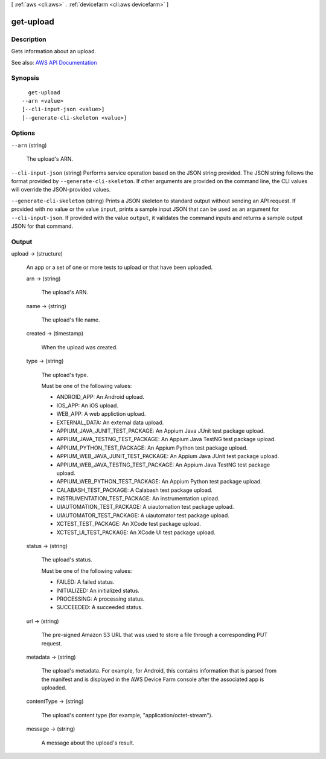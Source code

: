 [ :ref:`aws <cli:aws>` . :ref:`devicefarm <cli:aws devicefarm>` ]

.. _cli:aws devicefarm get-upload:


**********
get-upload
**********



===========
Description
===========



Gets information about an upload.



See also: `AWS API Documentation <https://docs.aws.amazon.com/goto/WebAPI/devicefarm-2015-06-23/GetUpload>`_


========
Synopsis
========

::

    get-upload
  --arn <value>
  [--cli-input-json <value>]
  [--generate-cli-skeleton <value>]




=======
Options
=======

``--arn`` (string)


  The upload's ARN.

  

``--cli-input-json`` (string)
Performs service operation based on the JSON string provided. The JSON string follows the format provided by ``--generate-cli-skeleton``. If other arguments are provided on the command line, the CLI values will override the JSON-provided values.

``--generate-cli-skeleton`` (string)
Prints a JSON skeleton to standard output without sending an API request. If provided with no value or the value ``input``, prints a sample input JSON that can be used as an argument for ``--cli-input-json``. If provided with the value ``output``, it validates the command inputs and returns a sample output JSON for that command.



======
Output
======

upload -> (structure)

  

  An app or a set of one or more tests to upload or that have been uploaded.

  

  arn -> (string)

    

    The upload's ARN.

    

    

  name -> (string)

    

    The upload's file name.

    

    

  created -> (timestamp)

    

    When the upload was created.

    

    

  type -> (string)

    

    The upload's type.

     

    Must be one of the following values:

     

     
    * ANDROID_APP: An Android upload. 
     
    * IOS_APP: An iOS upload. 
     
    * WEB_APP: A web appliction upload. 
     
    * EXTERNAL_DATA: An external data upload. 
     
    * APPIUM_JAVA_JUNIT_TEST_PACKAGE: An Appium Java JUnit test package upload. 
     
    * APPIUM_JAVA_TESTNG_TEST_PACKAGE: An Appium Java TestNG test package upload. 
     
    * APPIUM_PYTHON_TEST_PACKAGE: An Appium Python test package upload. 
     
    * APPIUM_WEB_JAVA_JUNIT_TEST_PACKAGE: An Appium Java JUnit test package upload. 
     
    * APPIUM_WEB_JAVA_TESTNG_TEST_PACKAGE: An Appium Java TestNG test package upload. 
     
    * APPIUM_WEB_PYTHON_TEST_PACKAGE: An Appium Python test package upload. 
     
    * CALABASH_TEST_PACKAGE: A Calabash test package upload. 
     
    * INSTRUMENTATION_TEST_PACKAGE: An instrumentation upload. 
     
    * UIAUTOMATION_TEST_PACKAGE: A uiautomation test package upload. 
     
    * UIAUTOMATOR_TEST_PACKAGE: A uiautomator test package upload. 
     
    * XCTEST_TEST_PACKAGE: An XCode test package upload. 
     
    * XCTEST_UI_TEST_PACKAGE: An XCode UI test package upload. 
     

    

    

  status -> (string)

    

    The upload's status.

     

    Must be one of the following values:

     

     
    * FAILED: A failed status. 
     
    * INITIALIZED: An initialized status. 
     
    * PROCESSING: A processing status. 
     
    * SUCCEEDED: A succeeded status. 
     

    

    

  url -> (string)

    

    The pre-signed Amazon S3 URL that was used to store a file through a corresponding PUT request.

    

    

  metadata -> (string)

    

    The upload's metadata. For example, for Android, this contains information that is parsed from the manifest and is displayed in the AWS Device Farm console after the associated app is uploaded.

    

    

  contentType -> (string)

    

    The upload's content type (for example, "application/octet-stream").

    

    

  message -> (string)

    

    A message about the upload's result.

    

    

  

